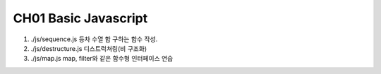 CH01 Basic Javascript
---------------------

1. ./js/sequence.js
   등차 수열 합 구하는 함수 작성.

#. ./js/destructure.js
   디스트럭쳐링(비 구조화)
   
#. ./js/map.js
   map, filter와 같은 함수형 인터페이스 연습

